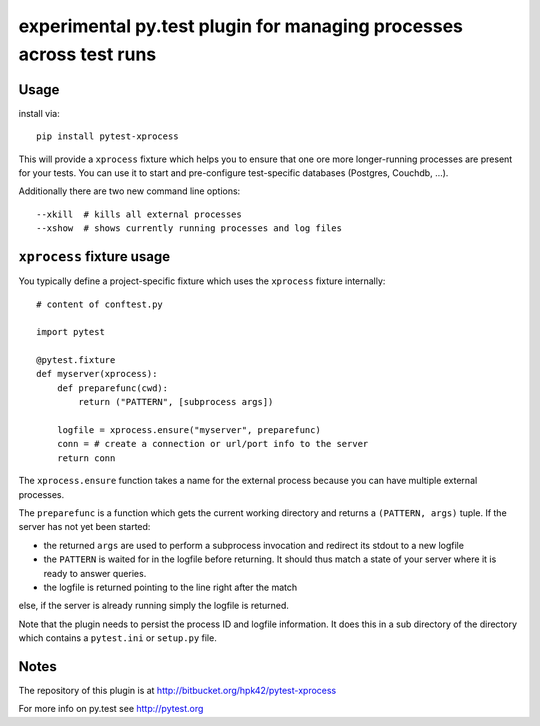 experimental py.test plugin for managing processes across test runs
========================================================================

Usage
---------

install via::

    pip install pytest-xprocess

This will provide a ``xprocess`` fixture which helps
you to ensure that one ore more longer-running processes
are present for your tests.  You can use it to start and 
pre-configure test-specific databases (Postgres, Couchdb, ...).

Additionally there are two new command line options::

     --xkill  # kills all external processes
     --xshow  # shows currently running processes and log files


``xprocess`` fixture usage
-----------------------------

You typically define a project-specific fixture which 
uses the ``xprocess`` fixture internally::

    # content of conftest.py

    import pytest

    @pytest.fixture
    def myserver(xprocess):
        def preparefunc(cwd):
            return ("PATTERN", [subprocess args])
            
        logfile = xprocess.ensure("myserver", preparefunc)
        conn = # create a connection or url/port info to the server
        return conn

The ``xprocess.ensure`` function takes a name for the external process
because you can have multiple external processes. 

The ``preparefunc`` is a function which gets the current working directory
and returns a ``(PATTERN, args)`` tuple.  If the server has not yet been
started:

- the returned ``args`` are used to perform a subprocess invocation 
  and redirect its stdout to a new logfile

- the ``PATTERN`` is waited for in the logfile before returning.
  It should thus match a state of your server where it is ready to
  answer queries.
 
- the logfile is returned pointing to the line right after the match

else, if the server is already running simply the logfile is returned.

Note that the plugin needs to persist the process ID and logfile
information.  It does this in a sub directory of the directory
which contains a ``pytest.ini`` or ``setup.py`` file.


Notes
-------------

The repository of this plugin is at http://bitbucket.org/hpk42/pytest-xprocess

For more info on py.test see http://pytest.org


